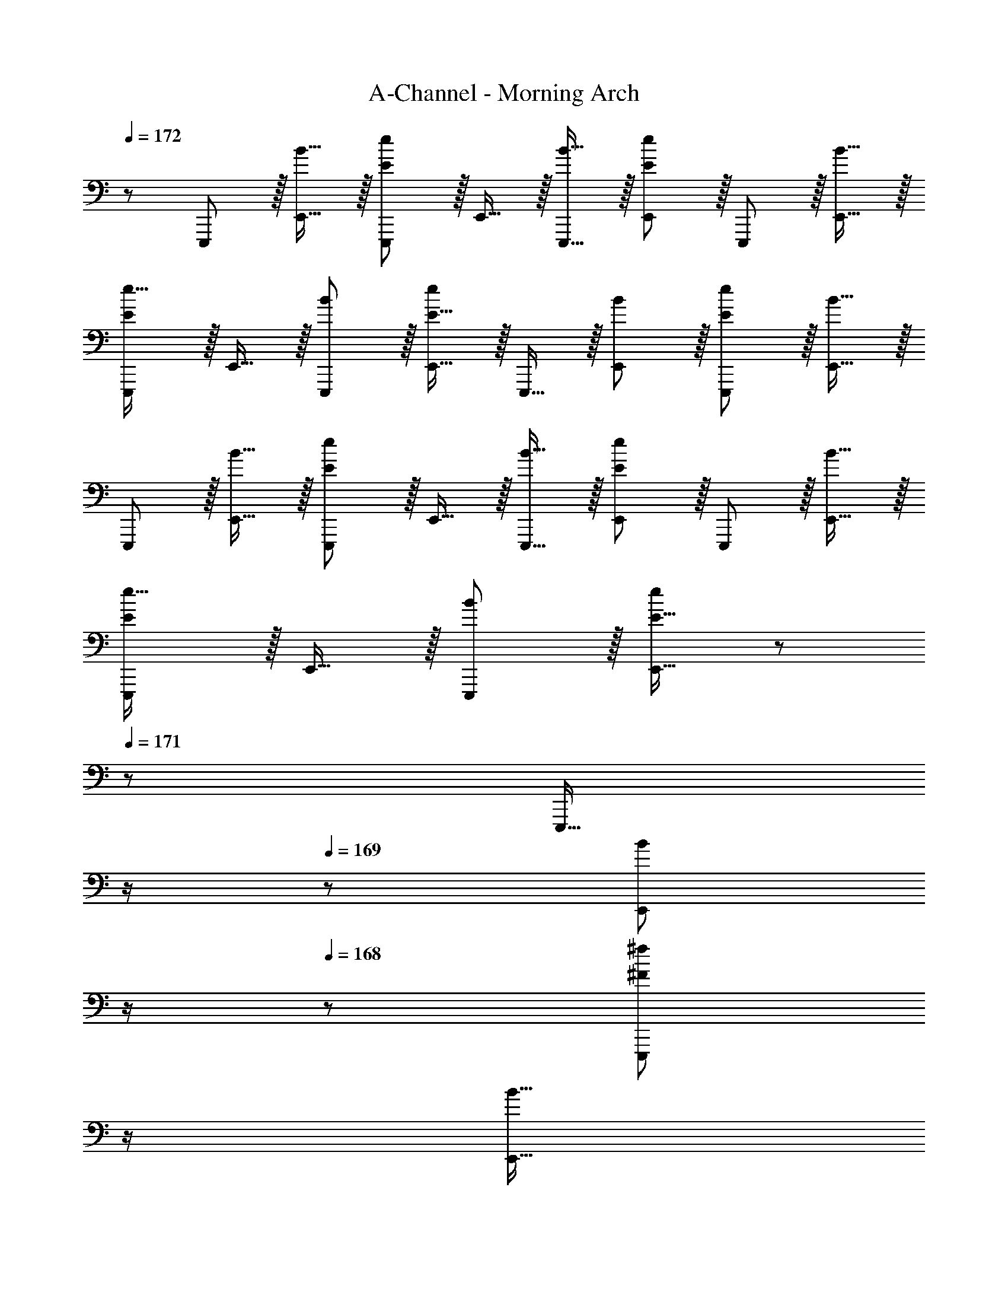 X: 1
T: A-Channel - Morning Arch
Z: ABC Generated by Starbound Composer
L: 1/8
Q: 1/4=171
Q: 1/4=172
K: C
z/48 E,,,47/48 z/16 [B15/16E,,15/16] z/16 [E11/12E,,,11/12e47/48] z/16 E,,15/16 z/16 [B15/16E,,,15/16] z/16 [E11/12E,,11/12e47/48] z/16 E,,,11/12 z/16 [B15/16E,,15/16] z/16 
[EE,,,e17/16] z/16 E,,15/16 z/16 [B11/12E,,,11/12] z/16 [E15/16E,,15/16e] z/16 E,,,15/16 z/16 [B11/12E,,11/12] z/16 [E11/12E,,,11/12e47/48] z/16 [B15/16E,,15/16] z/16 
E,,, z/16 [B15/16E,,15/16] z/16 [E11/12E,,,11/12e47/48] z/16 E,,15/16 z/16 [B15/16E,,,15/16] z/16 [E11/12E,,11/12e47/48] z/16 E,,,11/12 z/16 [B15/16E,,15/16] z/16 
[EE,,,e17/16] z/16 E,,15/16 z/16 [B11/12E,,,11/12] z/16 [E15/16E,,15/16e] z/48 
Q: 1/4=171
z/24 [E,,,15/16z11/24] 
Q: 1/4=170
z/2 
Q: 1/4=169
z/24 [B11/12E,,11/12z11/24] 
Q: 1/4=168
z/2 
Q: 1/4=168
z/48 [^F11/12E,,,11/12^f47/48z23/48] 
Q: 1/4=167
z/2 
Q: 1/4=166
[B15/16E,,15/16z/2] 
Q: 1/4=165
z/2 
[A,,,z/2] 
Q: 1/4=171
z9/16 [B15/16A,,15/16] z/16 [E11/12A,,,11/12e47/48] z/16 A,,15/16 z/16 [B15/16A,,,15/16] z/16 [E11/12A,,11/12e47/48] z/16 A,,,11/12 z/16 [B15/16A,,15/16] z/16 
[EA,,,e17/16] z/16 A,,15/16 z/16 [B11/12A,,,11/12] z/16 [E15/16A,,15/16e] z/16 A,,,15/16 z/16 [B11/12A,,11/12] z/16 [E11/12A,,,11/12e47/48] z/16 [B15/16A,,15/16] z/16 
A,,, z/16 [B15/16A,,15/16] z/16 [E11/12A,,,11/12e47/48] z/16 A,,15/16 z/16 [B15/16A,,,15/16] z/16 [E11/12A,,11/12e47/48] z/16 A,,,11/12 z/16 [B15/16A,,15/16] z/16 
[EA,,,e17/16] z/16 A,,15/16 z/16 [B11/12A,,,11/12] z/16 [E15/16A,,15/16e] z/16 A,,,15/16 z/16 [B11/12A,,11/12] z/16 [F11/12A,,,11/12f47/48] z/16 [^D15/16A,,15/16] z/16 
[B,EE,,,] z/16 E,,15/16 z/16 E,,,11/12 z/16 [E15/16E,,15/16] z/16 [B,15/16F15/16E,,,15/16] z/16 E,,11/12 z/16 E,,,11/12 z/16 [F15/16E,,15/16] z/16 
[B,AE,,,] z/16 E,,15/16 z/16 E,,,11/12 z/16 [A15/16E,,15/16] z/16 [B,15/16^G15/16E,,,15/16] z/16 E,,11/12 z/16 E,,,11/12 z/16 [F15/16E,,15/16] z/16 
[B,EE,,,] z/16 E,,15/16 z/16 E,,,11/12 z/16 [E15/16E,,15/16] z/16 [B,15/16F15/16E,,,15/16] z/16 E,,11/12 z/16 E,,,11/12 z/16 [F15/16E,,15/16] z/16 
[B,AE,,,] z/16 E,,15/16 z/16 E,,,11/12 z/16 [A15/16E,,15/16] z/16 [B,15/16E,,,15/16G] z/16 E,,11/12 z/16 [F11/12E,,,11/12] z/16 [E15/16E,,15/16] z/16 
[^G,,,B,673/48D673/48] z/16 ^G,,15/16 z/16 G,,,11/12 z/16 G,,15/16 z/16 G,,,15/16 z/16 G,,11/12 z/16 G,,,11/12 z/16 G,,15/16 z/16 
G,,, z/16 G,,15/16 z/16 G,,,11/12 z/16 G,,15/16 z/16 G,,,15/16 z/16 G,,11/12 z/16 [G,,,11/12B,95/48] z/16 G,,15/16 z/16 
[A,,,A,97/24^C97/24] z/16 A,,15/16 z/16 A,,,11/12 z/16 A,,15/16 z/16 [A,,,15/16C95/24E95/24] z/16 A,,11/12 z/16 A,,,11/12 z/16 A,,15/16 z/16 
[B,,,B,49/24E49/24] z/16 B,,15/16 z/16 [B,,,11/12F47/48] z/16 [B,,15/16B,95/24D95/24F95/24] z/48 
Q: 1/4=171
z/24 [B,,,15/16z11/24] 
Q: 1/4=170
z/2 
Q: 1/4=169
z/24 [B,,11/12z11/24] 
Q: 1/4=168
z/2 
Q: 1/4=168
z/48 [B,,,11/12z23/48] 
Q: 1/4=167
z/2 
Q: 1/4=166
[D15/16B,,15/16z/2] 
Q: 1/4=165
z/2 
[B,EE,,z/2] 
Q: 1/4=171
z25/16 [B,,11/12E,47/48] z/16 E15/16 z/16 [B,15/16F15/16E,,] z/16 E,,11/12 z25/24 [F15/16E,,15/16] z/16 
[B,A] z/16 [B,,15/16E,] z25/24 [A15/16E,,15/16] z/16 [B,15/16G15/16] z/16 E,,11/12 z/16 [B,,11/12E,47/48] z/16 F15/16 z/16 
[CE^C,,] z17/16 [G,,11/12^C,47/48] z/16 E15/16 z/16 [C15/16F15/16C,,] z/16 C,,11/12 z25/24 [F15/16C,,15/16] z/16 
[CA] z/16 [G,,15/16C,] z25/24 [A15/16C,,15/16] z/16 [C15/16G] z/16 C,,11/12 z/16 [F11/12G,,11/12C,47/48] z/16 E15/16 z/16 
[G,,B,673/48D673/48B673/48] z17/16 [^D,11/12^G,47/48] z17/16 G,, G,,11/12 z25/24 G,,15/16 z9/8 
[D,15/16G,] z25/24 G,,15/16 z17/16 G,,11/12 z/16 [D,11/12G,47/48B,95/48] z/16 G,,15/16 z/16 [A,,C97/24] z17/16 
[E,11/12A,47/48] z49/48 
Q: 1/4=171
z/24 [A,,C95/24E95/24z11/24] 
Q: 1/4=171
z/2 
Q: 1/4=170
z/24 [A,,11/12z11/24] 
Q: 1/4=170
z/2 
Q: 1/4=169
z/2 
Q: 1/4=169
z/2 
Q: 1/4=168
[A,,15/16z/2] 
Q: 1/4=168
z/2 
Q: 1/4=171
[B,,E49/24] z/16 [^F,15/16B,] z/16 
F47/48 [B,,15/16D119/24F119/24] z/48 
Q: 1/4=171
z/2 
Q: 1/4=170
z/2 
Q: 1/4=169
z/24 [B,,11/12z11/24] 
Q: 1/4=168
z/2 
Q: 1/4=168
z/48 [F,11/12B,47/48z23/48] 
Q: 1/4=167
z/2 
Q: 1/4=166
z/2 
Q: 1/4=165
z/2 [CA,,E17/16A,17/16z/2] 
Q: 1/4=171
z9/16 [D15/16E,15/16] z/16 
[C11/12A,,11/12A,47/48] z/16 [D15/16E,15/16] z/16 [C15/16A,,15/16EA,] z/16 E,11/12 z/16 [E11/12A,,11/12A,47/48] z/16 [D15/16E,15/16] z/16 [CA,,A,17/16] z/16 [D15/16E,15/16] z/16 
[C11/12A,,11/12E47/48A,47/48] z/16 E,15/16 z/16 [E15/16A,,15/16A,] z/16 [D11/12E,11/12] z/16 [E11/12A,,11/12A,47/48] z/16 [F15/16E,47/48] z/16 [E,,E,17/16B,73/24E73/24G73/24] z/16 B,,15/16 z/16 
[E,,11/12E,47/48] z/16 [B,,15/16G,311/24B,311/24E311/24] z/48 
Q: 1/4=171
z/24 [E,,15/16E,z11/24] 
Q: 1/4=171
z/2 
Q: 1/4=170
z/24 [B,,11/12z11/24] 
Q: 1/4=170
z/2 
Q: 1/4=169
z/48 [E,,11/12E,47/48z23/48] 
Q: 1/4=169
z/2 
Q: 1/4=168
[B,,15/16z/2] 
Q: 1/4=168
z/2 
Q: 1/4=171
[E,,E,17/16] z/16 B,,15/16 z/16 
[E,,11/12E,47/48] z/16 B,,15/16 z/48 
Q: 1/4=171
z/24 [E,,15/16E,z11/24] 
Q: 1/4=170
z/2 
Q: 1/4=169
z/24 [B,,11/12z11/24] 
Q: 1/4=168
z/2 
Q: 1/4=168
z/48 [E,,11/12E,47/48z23/48] 
Q: 1/4=167
z/2 
Q: 1/4=166
[B,,15/16z/2] 
Q: 1/4=165
z/2 [A,^F,,C17/16E17/16F,17/16z/2] 
Q: 1/4=171
z9/16 [D15/16C,15/16] z/16 
[C11/12F,,11/12F,47/48] z/16 [D15/16C,15/16] z/16 [A,15/16C15/16F,,15/16EF,] z/16 C,11/12 z/16 [E11/12F,,11/12F,47/48] z/16 [D15/16C,15/16] z/16 [CB,,,B,,17/16] z/16 [D15/16F,,15/16] z/16 
[A,11/12C11/12B,,,11/12E47/48B,,47/48] z/16 F,,15/16 z/16 [E15/16B,,,15/16B,,] z/16 [D11/12F,,11/12] z/16 [E11/12B,,,11/12B,,47/48] z/16 [F,,15/16F47/48] z/16 [E,,E,17/16B,73/24F73/24] z/16 B,,15/16 z/16 
[E,,11/12E,47/48] z/16 [B,,15/16G] z/48 
Q: 1/4=171
z/24 [E,,15/16E,B,71/24E71/24G71/24z11/24] 
Q: 1/4=171
z/2 
Q: 1/4=170
z/24 [B,,11/12z11/24] 
Q: 1/4=170
z/2 
Q: 1/4=169
z/48 [E,,11/12E,47/48z23/48] 
Q: 1/4=169
z/2 
Q: 1/4=168
[B,,15/16A2a33/16z/2] 
Q: 1/4=168
z/2 
Q: 1/4=171
[E,,E,17/16] z/16 [B,,15/16G23/12^g95/48] z/16 
[E,,11/12E,47/48] z/16 [B,,15/16E31/16e2] z/48 
Q: 1/4=171
z/24 [E,,15/16E,z11/24] 
Q: 1/4=170
z/2 
Q: 1/4=169
z/24 [B,,11/12B,71/24B71/24z11/24] 
Q: 1/4=168
z/2 
Q: 1/4=168
z/48 [E,,11/12E,47/48z23/48] 
Q: 1/4=167
z/2 
Q: 1/4=166
[B,,15/16z/2] 
Q: 1/4=165
z/2 [CA,,E17/16A,17/16z/2] 
Q: 1/4=171
z9/16 [D15/16E,15/16] z/16 
[C11/12A,,11/12A,47/48] z/16 [D15/16E,15/16] z/16 [C15/16A,,15/16EA,] z/16 E,11/12 z/16 [E11/12A,,11/12A,47/48] z/16 [D15/16E,15/16] z/16 [CA,,A,17/16] z/16 [D15/16E,15/16] z/16 
[C11/12A,,11/12E47/48A,47/48] z/16 E,15/16 z/16 [E15/16A,,15/16A,] z/16 [D11/12E,11/12] z/16 [E11/12A,,11/12A,47/48] z/16 [F15/16E,15/16] z/16 [C,,C,17/16G,73/24C73/24G73/24] z/16 G,,15/16 z/16 
[C,,11/12C,47/48] z/16 [G,,15/16G,143/48C143/48E143/48] z/48 
Q: 1/4=171
z/24 [C,,15/16C,z11/24] 
Q: 1/4=170
z/2 
Q: 1/4=169
z/24 [G,,11/12z11/24] 
Q: 1/4=168
z/2 
Q: 1/4=168
z/48 [D,,11/12=D,47/48A,97/24=D97/24A97/24z23/48] 
Q: 1/4=167
z/2 
Q: 1/4=166
[A,,15/16z/2] 
Q: 1/4=165
z/2 [D,,D,17/16z/2] 
Q: 1/4=171
z9/16 A,,15/16 z/16 
[D,,11/12D,47/48G95/48] z/16 A,,15/16 z/16 [D,,15/16D,A,95/48D95/48F95/48] z/16 A,,11/12 z/16 [D,,11/12D,47/48G95/48] z/16 A,,47/48 z/48 [A,,,A,,17/16A,239/48C239/48E241/48] z/16 E,,15/16 z/16 
[A,,,11/12A,,47/48] z/16 E,,15/16 z/16 [A,,,15/16A,,] z/16 [E,,11/12E47/48] z/16 [A,,,11/12E47/48A,,47/48] z/16 [E,,15/16E47/48] z/16 [F,,F,17/16^A,49/24E49/24] z/16 C,15/16 z/16 
[F,,11/12F,47/48C95/48] z/16 C,15/16 z/16 [F,,15/16F,A,95/48E95/48] z/16 C,11/12 z/16 [F,,11/12F,47/48C95/48E95/48^c95/48] z/16 C,15/16 z/16 [B,,,B,,17/16B,8^D8F8B8] z/16 F,,15/16 z/16 
[B,,,11/12B,,47/48] z/16 F,,15/16 z/16 [B,,,15/16B,,] z/16 F,,11/12 z/16 [B,,,11/12B,,47/48] z/16 F,,15/16 z/16 [=C17/16D17/16G17/16G,,,17/16G,,17/16] [CDGG,,,G,,] 
[G,,,11/12G,,11/12G47/48C25/24D25/24] z/16 G G G47/48 G47/48 G47/48 z/48 [A,,,9/8=A,289/48^C289/48G289/48z17/16] [A,,25/24z] 
[A,,,25/24z47/48] [A,,17/16z] [A,,,17/16z] [A,,25/24z47/48] [F11/12A,,,25/24] z/16 [A,,25/24B,97/24D97/24A97/24z] [B,,,9/8z17/16] [B,,25/24z] 
[B,,,25/24z47/48] [FB,,17/16] [FB,,,17/16] [F47/48B,,25/24] [F47/48B,,,25/24] [F47/48B,,25/24] z/48 [G,,,9/8B,97/24D97/24F97/24z17/16] [G,,25/24z] 
[G,,,25/24z47/48] [G,,17/16z23/24] 
Q: 1/4=171
z/24 [G,,,17/16B,71/24D71/24B71/24z11/24] 
Q: 1/4=170
z/2 
Q: 1/4=169
z/24 [G,,25/24z11/24] 
Q: 1/4=168
z/2 
Q: 1/4=168
z/48 [G,,,25/24z23/48] 
Q: 1/4=167
z/2 
Q: 1/4=166
[G,,25/24G,97/24C97/24E97/24z/2] 
Q: 1/4=165
z/2 [C,,9/8z/2] 
Q: 1/4=171
z9/16 [C,25/24z] 
[C,,25/24z47/48] [EC,17/16] [E15/16C,,17/16] z/16 [D11/12C,25/24] z/16 [C11/12C,,25/24] z/16 [D15/16C,25/24] z/16 [A,,,9/8A,289/48C289/48E289/48z17/16] [A,,25/24z] 
[A,,,25/24z47/48] [A,,17/16z] [A,,,17/16z] [A,,25/24z47/48] [A,,,25/24A95/48z47/48] [A,,25/24z] [G,,,9/8=C49/24D49/24G49/24z17/16] [G,,25/24z] 
[G,,,25/24F95/48z47/48] [G,,17/16z23/24] 
Q: 1/4=171
z/24 [G,,,17/16E95/48z11/24] 
Q: 1/4=170
z/2 
Q: 1/4=169
z/24 [G,,25/24z11/24] 
Q: 1/4=168
z/2 
Q: 1/4=168
z/48 [G,,,25/24F95/48z23/48] 
Q: 1/4=167
z/2 
Q: 1/4=166
[G,,25/24z/2] 
Q: 1/4=165
z/2 [C,,9/8^C97/24E97/24G97/24z/2] 
Q: 1/4=171
z9/16 [C,25/24z] 
[C,,25/24z47/48] [C,17/16z] [=C,,17/16=C71/24E71/24A71/24z] [=C,25/24z47/48] [C,,25/24z47/48] [B,,25/24B,97/24E97/24B97/24z] [B,,,9/8z17/16] [B,,25/24z] 
[B,,,25/24z47/48] [GB,,17/16] [GB,,,17/16] [G47/48B,,25/24] [G47/48B,,,25/24] [G47/48B,,25/24] z/48 [A,,,9/8A,289/48^C289/48G289/48z17/16] [A,,25/24z] 
[A,,,25/24z47/48] [A,,17/16z] [A,,,17/16z] [A,,25/24z47/48] [F11/12A,,,25/24] z/16 [A,,25/24B,97/24D97/24A97/24z] [B,,,9/8z17/16] [B,,25/24z] 
[B,,,25/24z47/48] [FB,,17/16] [FB,,,17/16] [F47/48B,,25/24] [F47/48B,,,25/24] [F47/48B,,25/24] z/48 [C,,9/8=C97/24D97/24F97/24z17/16] [C,25/24z] 
[C,,25/24z47/48] [C,17/16z] [C,,17/16D71/24F71/24B71/24z] [C,25/24z47/48] [C,,25/24z47/48] [C,25/24^C2E2c33/16z] [^C,,9/8z17/16] [^C,25/24G23/12z] 
[C,,25/24z47/48] [C,17/16C31/16E2z] [C,,17/16z] [E11/12C,25/24] z/16 [C11/12F47/48C,,25/24] z/16 [C,25/24E143/24z] [A,,,9/8z17/16] [A,,25/24z] 
[A,,,25/24z47/48] [A,,17/16z] [A,,,17/16z] [C47/48A,,25/24] [C47/48A,,,25/24] [C15/16A,,25/24] z/16 [B,,,17/16B,,17/16B,49/24A49/24] [B,,,B,,] 
[G11/12B,,,25/24B,,25/24] z/16 [E2z23/24] 
Q: 1/4=171
z/2 
Q: 1/4=170
z/2 
Q: 1/4=169
z/24 [E47/48z11/24] 
Q: 1/4=168
z/2 
Q: 1/4=168
z/48 [E47/48z23/48] 
Q: 1/4=167
z/2 
Q: 1/4=166
[E15/16z/2] 
Q: 1/4=165
z/2 [E,,,9/8z/2] 
Q: 1/4=171
z9/16 [B15/16E,,25/24] z/16 
[E11/12e47/48E,,,25/24] z/16 [E,,17/16z] [B15/16E,,,17/16] z/16 [E11/12e47/48E,,25/24] z/16 [E,,,25/24z47/48] [B15/16E,,25/24] z/16 [Ee17/16E,,,9/8] z/16 [E,,25/24z] 
[B11/12E,,,25/24] z/16 [E15/16eE,,17/16] z/16 [E,,,17/16z] [B11/12E,,25/24] z/16 [E11/12e47/48E,,,25/24] z/16 [B15/16E,,25/24] z/16 [E,,,9/8z17/16] [B15/16E,,25/24] z/16 
[E11/12e47/48E,,,25/24] z/16 [E,,17/16z] [B15/16E,,,17/16] z/16 [E11/12e47/48E,,25/24] z/16 [E,,,25/24z47/48] [B15/16E,,25/24] z/16 [Ee17/16E,,,9/8] z/16 [E,,25/24z] 
[B11/12E,,,25/24] z/16 [E15/16eE,,17/16] z/48 
Q: 1/4=171
z/24 [E,,,17/16z11/24] 
Q: 1/4=170
z/2 
Q: 1/4=169
z/24 [B11/12E,,25/24z11/24] 
Q: 1/4=168
z/2 
Q: 1/4=168
z/48 [F11/12f47/48E,,,25/24z23/48] 
Q: 1/4=167
z/2 
Q: 1/4=166
[B15/16E,,25/24z/2] 
Q: 1/4=165
z/2 [A,,,9/8z/2] 
Q: 1/4=171
z9/16 [B15/16A,,25/24] z/16 
[E11/12e47/48A,,,25/24] z/16 [A,,17/16z] [B15/16A,,,17/16] z/16 [E11/12e47/48A,,25/24] z/16 [A,,,25/24z47/48] [B15/16A,,25/24] z/16 [Ee17/16A,,,9/8] z/16 [A,,25/24z] 
[B11/12A,,,25/24] z/16 [E15/16eA,,17/16] z/16 [A,,,17/16z] [B11/12A,,25/24] z/16 [E11/12e47/48A,,,25/24] z/16 [B15/16A,,25/24] z/16 [A,,,9/8z17/16] [B15/16A,,25/24] z/16 
[E11/12e47/48A,,,25/24] z/16 [A,,17/16z] [B15/16A,,,17/16] z/16 [E11/12e47/48A,,25/24] z/16 [A,,,25/24z47/48] [B15/16A,,25/24] z/16 [Ee17/16A,,,9/8] z/16 [A,,25/24z] 
[B11/12A,,,25/24] z/16 [E15/16eA,,17/16] z/16 [A,,,17/16z] [B11/12A,,25/24] z/16 [F11/12f47/48A,,,25/24] z/16 [D15/16A,,25/24] z/16 [B,EE,,,16B,,,16E,,16] z49/24 
E15/16 z/16 [B,15/16F15/16] z97/48 F15/16 z/16 [B,A] z49/24 
A15/16 z/16 [B,15/16G15/16] z97/48 F15/16 z/16 [EE,,,] z/16 [B15/16E,,15/16] z/16 [e11/12E,,,11/12] z/16 
[E15/16E,,15/16] z/16 [B15/16F15/16E,,,15/16] z/16 [e11/12E,,11/12] z/16 E,,,11/12 z/16 [B15/16F15/16E,,15/16] z/16 [eAE,,,] z/16 E,,15/16 z/16 [B11/12E,,,11/12] z/16 
[e15/16A15/16E,,15/16] z/16 [G15/16E,,,15/16] z/16 [B11/12E,,11/12] z/16 [e11/12F11/12E,,,11/12] z/16 [B15/16E15/16E,,15/16] z/16 [G,,,B,673/48D673/48] z/16 [B15/16G,,15/16] z/16 [^d11/12G,,,11/12] z/16 
G,,15/16 z/16 [B15/16G,,,15/16] z/16 [d11/12G,,11/12] z/16 G,,,11/12 z/16 [B15/16G,,15/16] z/16 [dG,,,] z/16 G,,15/16 z/16 [B11/12G,,,11/12] z/16 
[d15/16G,,15/16] z/16 G,,,15/16 z/16 [B11/12G,,11/12] z/16 [G,,,11/12B,95/48] z/16 [B15/16G,,15/16] z/16 [A,,,C97/24] z/16 [B15/16A,,15/16] z/16 [e11/12A,,,11/12] z/16 
A,,15/16 z/16 [B15/16A,,,15/16E95/24] z/16 [e11/12A,,11/12] z/16 A,,,11/12 z/16 [B15/16A,,15/16] z/16 [eB,,,E49/24] z/16 B,,15/16 z/16 [B11/12B,,,11/12F47/48] z/16 
[f15/16B,,15/16F119/24] z/48 
Q: 1/4=171
z/24 [B,,,15/16z11/24] 
Q: 1/4=170
z/2 
Q: 1/4=169
z/24 [B11/12B,,11/12z11/24] 
Q: 1/4=168
z/2 
Q: 1/4=168
z/48 [f11/12B,,,11/12z23/48] 
Q: 1/4=167
z/2 
Q: 1/4=166
[B15/16B,,15/16z/2] 
Q: 1/4=165
z/2 [B,EE,,z/2] 
Q: 1/4=171
z25/16 [B,,11/12E,47/48] z/16 
E15/16 z/16 [B,15/16F15/16E,,] z/16 E,,11/12 z25/24 [F15/16E,,15/16] z/16 [B,A] z/16 [B,,15/16E,] z25/24 
[A15/16E,,15/16] z/16 [B,15/16G15/16] z/16 E,,11/12 z/16 [B,,11/12E,47/48] z/16 F15/16 z/16 [CEC,,] z17/16 [G,,11/12C,47/48] z/16 
E15/16 z/16 [C15/16F15/16C,,] z/16 C,,11/12 z25/24 [F15/16C,,15/16] z/16 [CA] z/16 [G,,15/16C,] z25/24 
[A15/16C,,15/16] z/16 [C15/16G] z/16 C,,11/12 z/16 [F11/12G,,11/12C,47/48] z/16 E15/16 z/16 [G,,B,673/48D673/48B673/48] z17/16 [^D,11/12G,47/48] z17/16 
G,, G,,11/12 z25/24 G,,15/16 z9/8 [D,15/16G,] z25/24 G,,15/16 z17/16 
G,,11/12 z/16 [D,11/12G,47/48B,95/48] z/16 G,,15/16 z/16 [A,,C97/24] z17/16 [E,11/12A,47/48] z49/48 
Q: 1/4=171
z/24 [A,,C95/24E95/24z11/24] 
Q: 1/4=171
z/2 
Q: 1/4=170
z/24 
[A,,11/12z11/24] 
Q: 1/4=170
z/2 
Q: 1/4=169
z/2 
Q: 1/4=169
z/2 
Q: 1/4=168
[A,,15/16z/2] 
Q: 1/4=168
z/2 
Q: 1/4=171
[B,,E49/24] z/16 [F,15/16B,] z/16 F47/48 [B,,15/16D119/24F119/24] z/48 
Q: 1/4=171
z/2 
Q: 1/4=170
z/2 
Q: 1/4=169
z/24 
[B,,11/12z11/24] 
Q: 1/4=168
z/2 
Q: 1/4=168
z/48 [F,11/12B,47/48z23/48] 
Q: 1/4=167
z/2 
Q: 1/4=166
z/2 
Q: 1/4=165
z/2 [CA,,E17/16A,17/16z/2] 
Q: 1/4=171
z9/16 [D15/16E,15/16] z/16 [C11/12A,,11/12A,47/48] z/16 [D15/16E,15/16] z/16 [C15/16A,,15/16EA,] z/16 
E,11/12 z/16 [E11/12A,,11/12A,47/48] z/16 [D15/16E,15/16] z/16 [CA,,A,17/16] z/16 [D15/16E,15/16] z/16 [C11/12A,,11/12E47/48A,47/48] z/16 E,15/16 z/16 [E15/16A,,15/16A,] z/16 
[D11/12E,11/12] z/16 [E11/12A,,11/12A,47/48] z/16 [F15/16E,47/48] z/16 [E,,E,17/16B,73/24E73/24G73/24] z/16 B,,15/16 z/16 [E,,11/12E,47/48] z/16 [B,,15/16G,311/24B,311/24E311/24] z/48 
Q: 1/4=171
z/24 [E,,15/16E,z11/24] 
Q: 1/4=171
z/2 
Q: 1/4=170
z/24 
[B,,11/12z11/24] 
Q: 1/4=170
z/2 
Q: 1/4=169
z/48 [E,,11/12E,47/48z23/48] 
Q: 1/4=169
z/2 
Q: 1/4=168
[B,,15/16z/2] 
Q: 1/4=168
z/2 
Q: 1/4=171
[E,,E,17/16] z/16 B,,15/16 z/16 [E,,11/12E,47/48] z/16 B,,15/16 z/48 
Q: 1/4=171
z/24 [E,,15/16E,z11/24] 
Q: 1/4=170
z/2 
Q: 1/4=169
z/24 
[B,,11/12z11/24] 
Q: 1/4=168
z/2 
Q: 1/4=168
z/48 [E,,11/12E,47/48z23/48] 
Q: 1/4=167
z/2 
Q: 1/4=166
[B,,15/16z/2] 
Q: 1/4=165
z/2 [A,F,,C17/16E17/16F,17/16z/2] 
Q: 1/4=171
z9/16 [D15/16C,15/16] z/16 [C11/12F,,11/12F,47/48] z/16 [D15/16C,15/16] z/16 [A,15/16C15/16F,,15/16EF,] z/16 
C,11/12 z/16 [E11/12F,,11/12F,47/48] z/16 [D15/16C,15/16] z/16 [CB,,,B,,17/16] z/16 [D15/16F,,15/16] z/16 [A,11/12C11/12B,,,11/12E47/48B,,47/48] z/16 F,,15/16 z/16 [E15/16B,,,15/16B,,] z/16 
[D11/12F,,11/12] z/16 [E11/12B,,,11/12B,,47/48] z/16 [F,,15/16F47/48] z/16 [E,,E,17/16B,73/24F73/24] z/16 B,,15/16 z/16 [E,,11/12E,47/48] z/16 [B,,15/16G] z/48 
Q: 1/4=171
z/24 [E,,15/16E,B,71/24E71/24G71/24z11/24] 
Q: 1/4=171
z/2 
Q: 1/4=170
z/24 
[B,,11/12z11/24] 
Q: 1/4=170
z/2 
Q: 1/4=169
z/48 [E,,11/12E,47/48z23/48] 
Q: 1/4=169
z/2 
Q: 1/4=168
[B,,15/16A2a33/16z/2] 
Q: 1/4=168
z/2 
Q: 1/4=171
[E,,E,17/16] z/16 [B,,15/16G23/12g95/48] z/16 [E,,11/12E,47/48] z/16 [B,,15/16E31/16e2] z/48 
Q: 1/4=171
z/24 [E,,15/16E,z11/24] 
Q: 1/4=170
z/2 
Q: 1/4=169
z/24 
[B,,11/12B,71/24B71/24z11/24] 
Q: 1/4=168
z/2 
Q: 1/4=168
z/48 [E,,11/12E,47/48z23/48] 
Q: 1/4=167
z/2 
Q: 1/4=166
[B,,15/16z/2] 
Q: 1/4=165
z/2 [CA,,E17/16A,17/16z/2] 
Q: 1/4=171
z9/16 [D15/16E,15/16] z/16 [C11/12A,,11/12A,47/48] z/16 [D15/16E,15/16] z/16 [C15/16A,,15/16EA,] z/16 
E,11/12 z/16 [E11/12A,,11/12A,47/48] z/16 [D15/16E,15/16] z/16 [CA,,A,17/16] z/16 [D15/16E,15/16] z/16 [C11/12A,,11/12E47/48A,47/48] z/16 E,15/16 z/16 [E15/16A,,15/16A,] z/16 
[D11/12E,11/12] z/16 [E11/12A,,11/12A,47/48] z/16 [F15/16E,15/16] z/16 [C,,C,17/16G,73/24C73/24G73/24] z/16 G,,15/16 z/16 [C,,11/12C,47/48] z/16 [G,,15/16G,143/48C143/48E143/48] z/48 
Q: 1/4=171
z/24 [C,,15/16C,z11/24] 
Q: 1/4=170
z/2 
Q: 1/4=169
z/24 
[G,,11/12z11/24] 
Q: 1/4=168
z/2 
Q: 1/4=168
z/48 [D,,11/12=D,47/48A,97/24=D97/24A97/24z23/48] 
Q: 1/4=167
z/2 
Q: 1/4=166
[A,,15/16z/2] 
Q: 1/4=165
z/2 [D,,D,17/16z/2] 
Q: 1/4=171
z9/16 A,,15/16 z/16 [D,,11/12D,47/48G95/48] z/16 A,,15/16 z/16 [D,,15/16D,A,95/48D95/48F95/48] z/16 
A,,11/12 z/16 [D,,11/12D,47/48G95/48] z/16 A,,47/48 z/48 [A,,,A,,17/16A,239/48C239/48E241/48] z/16 E,,15/16 z/16 [A,,,11/12A,,47/48] z/16 E,,15/16 z/16 [A,,,15/16A,,] z/16 
[E,,11/12E47/48] z/16 [A,,,11/12E47/48A,,47/48] z/16 [E,,15/16E47/48] z/16 [F,,F,17/16^A,49/24E49/24] z/16 C,15/16 z/16 [F,,11/12F,47/48C95/48] z/16 C,15/16 z/16 [F,,15/16F,A,95/48E95/48] z/16 
C,11/12 z/16 [F,,11/12F,47/48C95/48E95/48c95/48] z/16 C,15/16 z/16 [B,,,B,,17/16B,8^D8F8B8] z/16 F,,15/16 z/16 [B,,,11/12B,,47/48] z/16 F,,15/16 z/16 [B,,,15/16B,,] z/16 
F,,11/12 z/16 [B,,,11/12B,,47/48] z/16 F,,15/16 z/16 [=C17/16D17/16G17/16G,,,17/16G,,17/16] [CDGG,,,G,,] [G,,,11/12G,,11/12G47/48C25/24D25/24] z/16 G G 
G47/48 G47/48 G47/48 z/48 [A,,,9/8=A,289/48^C289/48G289/48z17/16] [A,,25/24z] [A,,,25/24z47/48] [A,,17/16z] [A,,,17/16z] 
[A,,25/24z47/48] [F11/12A,,,25/24] z/16 [A,,25/24B,97/24D97/24A97/24z] [B,,,9/8z17/16] [B,,25/24z] [B,,,25/24z47/48] [FB,,17/16] [FB,,,17/16] 
[F47/48B,,25/24] [F47/48B,,,25/24] [F47/48B,,25/24] z/48 [G,,,9/8B,97/24D97/24F97/24z17/16] [G,,25/24z] [G,,,25/24z47/48] [G,,17/16z23/24] 
Q: 1/4=171
z/24 [G,,,17/16B,71/24D71/24B71/24z11/24] 
Q: 1/4=170
z/2 
Q: 1/4=169
z/24 
[G,,25/24z11/24] 
Q: 1/4=168
z/2 
Q: 1/4=168
z/48 [G,,,25/24z23/48] 
Q: 1/4=167
z/2 
Q: 1/4=166
[G,,25/24G,97/24C97/24E97/24z/2] 
Q: 1/4=165
z/2 [C,,9/8z/2] 
Q: 1/4=171
z9/16 [C,25/24z] [C,,25/24z47/48] [EC,17/16] [E15/16C,,17/16] z/16 
[D11/12C,25/24] z/16 [C11/12C,,25/24] z/16 [D15/16C,25/24] z/16 [A,,,9/8A,289/48C289/48E289/48z17/16] [A,,25/24z] [A,,,25/24z47/48] [A,,17/16z] [A,,,17/16z] 
[A,,25/24z47/48] [A,,,25/24A95/48z47/48] [A,,25/24z] [G,,,9/8=C49/24D49/24G49/24z17/16] [G,,25/24z] [G,,,25/24F95/48z47/48] [G,,17/16z23/24] 
Q: 1/4=171
z/24 [G,,,17/16E95/48z11/24] 
Q: 1/4=170
z/2 
Q: 1/4=169
z/24 
[G,,25/24z11/24] 
Q: 1/4=168
z/2 
Q: 1/4=168
z/48 [G,,,25/24F95/48z23/48] 
Q: 1/4=167
z/2 
Q: 1/4=166
[G,,25/24z/2] 
Q: 1/4=165
z/2 [C,,9/8^C97/24E97/24G97/24z/2] 
Q: 1/4=171
z9/16 [C,25/24z] [C,,25/24z47/48] [C,17/16z] [=C,,17/16=C71/24E71/24A71/24z] 
[=C,25/24z47/48] [C,,25/24z47/48] [B,,25/24B,97/24E97/24B97/24z] [B,,,9/8z17/16] [B,,25/24z] [B,,,25/24z47/48] [GB,,17/16] [GB,,,17/16] 
[G47/48B,,25/24] [G47/48B,,,25/24] [G47/48B,,25/24] z/48 [A,,,9/8A,289/48^C289/48G289/48z17/16] [A,,25/24z] [A,,,25/24z47/48] [A,,17/16z] [A,,,17/16z] 
[A,,25/24z47/48] [F11/12A,,,25/24] z/16 [A,,25/24B,97/24D97/24A97/24z] [B,,,9/8z17/16] [B,,25/24z] [B,,,25/24z47/48] [FB,,17/16] [FB,,,17/16] 
[F47/48B,,25/24] [F47/48B,,,25/24] [F47/48B,,25/24] z/48 [C,,9/8=C97/24D97/24F97/24z17/16] [C,25/24z] [C,,25/24z47/48] [C,17/16z] [C,,17/16D71/24F71/24B71/24z] 
[C,25/24z47/48] [C,,25/24z47/48] [C,25/24^C2E2c33/16z] [^C,,9/8z17/16] [^C,25/24G23/12z] [C,,25/24z47/48] [C,17/16C31/16E2z] [C,,17/16z] 
[E11/12C,25/24] z/16 [C11/12F47/48C,,25/24] z/16 [C,25/24E143/24z] [A,,,9/8z17/16] [A,,25/24z] [A,,,25/24z47/48] [A,,17/16z] [A,,,17/16z] 
[C47/48A,,25/24] [C47/48A,,,25/24] [C15/16A,,25/24] z/16 [B,,,17/16B,,17/16B,49/24A49/24] [B,,,B,,] [G11/12B,,,25/24B,,25/24] z/16 [E2z23/24] 
Q: 1/4=171
z/2 
Q: 1/4=170
z/2 
Q: 1/4=169
z/24 
[E47/48z11/24] 
Q: 1/4=168
z/2 
Q: 1/4=168
z/48 [E47/48z23/48] 
Q: 1/4=167
z/2 
Q: 1/4=166
[E15/16z/2] 
Q: 1/4=165
z/2 [G,,E,G,17/16z/2] 
Q: 1/4=171
z9/16 B15/16 z/16 [E11/12G,,11/12E,11/12e47/48G,47/48] z17/16 [B15/16G,,15/16E,15/16G,] z/16 
[E11/12e47/48] z/16 [G,,11/12E,11/12G,47/48] z/16 B15/16 z/16 [EA,,E,e17/16A,17/16] z17/16 [B11/12A,,11/12E,11/12A,47/48] z/16 [E15/16e] z/16 [A,,15/16E,15/16A,] z/16 
B11/12 z/16 [E11/12A,,11/12E,11/12e47/48A,47/48] z/16 B15/16 z/16 [B,,F,B,17/16] z/16 B15/16 z/16 [E11/12B,,11/12F,11/12e47/48B,47/48] z49/48 
Q: 1/4=171
z/24 [B15/16B,,15/16F,15/16B,z11/24] 
Q: 1/4=170
z/2 
Q: 1/4=169
z/24 
[E11/12e47/48z11/24] 
Q: 1/4=168
z/2 
Q: 1/4=168
z/48 [B,,11/12F,11/12B,47/48z23/48] 
Q: 1/4=167
z/2 
Q: 1/4=166
[B15/16z/2] 
Q: 1/4=165
z/2 [EC,G,e17/16C17/16z/2] 
Q: 1/4=171
z25/16 [B11/12C,11/12G,11/12C47/48] z/16 [E15/16e] z/16 [C,15/16G,15/16C] z/16 
B11/12 z/16 [E11/12C,11/12G,11/12e47/48C47/48] z/16 B15/16 z/16 [G,,E,G,17/16] z/16 B15/16 z/16 [E11/12G,,11/12E,11/12e47/48G,47/48] z17/16 [B15/16G,,15/16E,15/16G,] z/16 
[E11/12e47/48] z/16 [G,,11/12E,11/12G,47/48] z/16 B15/16 z/16 [EA,,E,e17/16A,17/16] z17/16 [B11/12A,,11/12E,11/12A,47/48] z/16 [E15/16e] z/16 [A,,15/16E,15/16A,] z/16 
B11/12 z/16 [E11/12A,,11/12E,11/12e47/48A,47/48] z/16 B15/16 z/16 [B,,F,B,17/16] z/16 B15/16 z/16 [E11/12B,,11/12F,11/12e47/48B,47/48] z49/48 
Q: 1/4=171
z/24 [B15/16B,,15/16F,15/16B,z11/24] 
Q: 1/4=170
z/2 
Q: 1/4=169
z/24 
[E11/12e47/48z11/24] 
Q: 1/4=168
z/2 
Q: 1/4=168
z/48 [B,,11/12F,11/12B,47/48z23/48] 
Q: 1/4=167
z/2 
Q: 1/4=166
[B15/16z/2] 
Q: 1/4=165
z/2 [EC,G,e17/16C17/16z/2] 
Q: 1/4=171
z25/16 [B11/12C,11/12G,11/12C47/48] z/16 [E15/16e] z/16 [C,15/16G,15/16C] z/16 
E47/48 [C,11/12G,11/12E47/48C47/48] z/16 E47/48 z/48 [G,,G,17/16B,49/24E49/24B49/24] z/16 E,15/16 z/16 [G,,11/12G,47/48] z/16 [E,15/16B,B] z/16 [G,,15/16G,B,95/48E95/48B95/48] z/16 
E,11/12 z/16 [G,,11/12G,47/48] z/16 [E,15/16C33/16E33/16B33/16] z/16 [A,,A,17/16] z/16 [E,15/16C95/48E95/48] z/16 [A,,11/12A,47/48] z/16 [E,15/16E2C49/24] z/16 [A,,15/16A,] z/16 
[E,11/12B,47/48] z/16 [A,,11/12B,47/48A,47/48] z/16 [E,15/16B,47/48] z/16 [B,,,B,,17/16F,49/24B,49/24] z/16 F,,15/16 z/16 [B,,,11/12B,47/48B,,47/48] z/16 [F,,15/16F,2B,2E2] z/48 
Q: 1/4=171
z/24 [B,,,15/16B,,z11/24] 
Q: 1/4=171
z/2 
Q: 1/4=170
z/24 
[F,,11/12F,23/12B,23/12F95/48z11/24] 
Q: 1/4=170
z/2 
Q: 1/4=169
z/48 [B,,,11/12B,,47/48z23/48] 
Q: 1/4=169
z/2 
Q: 1/4=168
[F,,15/16G,33/16C33/16F33/16z/2] 
Q: 1/4=168
z/2 
Q: 1/4=171
[C,,C,17/16] z/16 [G,,15/16G,95/48C95/48G95/48] z/16 [C,,11/12C,47/48] z/16 [G,,15/16G,31/16C31/16G2] z/16 [C,,15/16C,] z/16 
[G,,11/12E47/48] z/16 [C,,11/12E47/48C,47/48] z/16 [E47/48G,,47/48] z/48 [G,,G,17/16B,49/24E49/24B49/24] z/16 E,15/16 z/16 [G,,11/12G,47/48] z/16 [E,15/16B,B] z/16 [G,,15/16G,B,95/48E95/48B95/48] z/16 
E,11/12 z/16 [G,,11/12B,47/48B47/48G,47/48] z/16 [B,15/16E,15/16B47/48] z/16 [CA,,E17/16B17/16A,17/16] z/16 [E,15/16E95/48] z/16 [A,,11/12A,47/48] z/16 [E,15/16C31/16E2] z/16 [A,,15/16A,] z/16 
[E,11/12B,47/48] z/16 [A,,11/12B,47/48A,47/48] z/16 [E,15/16B,47/48] z/16 [B,,,B,,17/16B,49/24] z/16 F,,15/16 z/16 [B,,,11/12B,47/48B,,47/48] z/16 [F,,15/16F,2B,2E2] z/48 
Q: 1/4=171
z/24 [B,,,15/16B,,z11/24] 
Q: 1/4=171
z/2 
Q: 1/4=170
z/24 
[F,,11/12F,23/12B,23/12F95/48z11/24] 
Q: 1/4=170
z/2 
Q: 1/4=169
z/48 [B,,,11/12B,,47/48z23/48] 
Q: 1/4=169
z/2 
Q: 1/4=168
[F,,15/16G,33/16C33/16F33/16z/2] 
Q: 1/4=168
z/2 
Q: 1/4=171
[C,,C,17/16] z/16 [G,,15/16G,95/48C95/48G95/48] z/16 [C,,11/12C,47/48] z/16 [G,,15/16G,31/16C31/16E2] z/16 [C,,15/16C,] z/16 
[G,,11/12E47/48] z/16 [C,,11/12E47/48C,47/48] z/16 [E15/16G,,47/48] z/16 [B,G,,D17/16G,17/16] z/16 [E,15/16E95/48] z/16 [G,,11/12G,47/48] z/16 [E,15/16B,143/48E143/48] z/16 [G,,15/16G,] z/16 
E,11/12 z/16 [D11/12G,,11/12G,47/48] z/16 [E,15/16B,2E33/16] z/16 [A,,A,17/16] z/16 [E,15/16C95/48E95/48] z/16 [A,,11/12A,47/48] z/16 [E,15/16C31/16E2B2] z/16 [A,,15/16A,] z/16 
[E,11/12E47/48] z/16 [A,,11/12E47/48A,47/48] z/16 [E15/16E,15/16] z/16 [B,,,B,,17/16F,49/24B,49/24D49/24] z/16 F,,15/16 z/16 [D11/12B,,,11/12B,,47/48] z/16 [F,,15/16F,2B,2E2] z/48 
Q: 1/4=171
z/24 [B,,,15/16B,,z11/24] 
Q: 1/4=171
z/2 
Q: 1/4=170
z/24 
[F,,11/12F,23/12B,23/12F95/48z11/24] 
Q: 1/4=170
z/2 
Q: 1/4=169
z/48 [B,,,11/12B,,47/48z23/48] 
Q: 1/4=169
z/2 
Q: 1/4=168
[F,,15/16G,33/16C33/16F33/16z/2] 
Q: 1/4=168
z/2 
Q: 1/4=171
[C,,C,17/16] z/16 [G,,15/16G,95/48C95/48G95/48] z/16 [C,,11/12C,47/48] z/16 [G,,15/16G,31/16C31/16G2] z/16 [C,,15/16C,] z/16 
[E11/12G,,11/12] z/16 [F11/12C,,11/12C,47/48] z/16 [G15/16G,,15/16] z/16 [D,,D,17/16A,49/24=D49/24A49/24] z/16 A,,15/16 z/16 [D,,11/12D,47/48A25/24] z/16 [A,,15/16A,2D2G2] z/48 
Q: 1/4=171
z/24 [D,,15/16D,z11/24] 
Q: 1/4=170
z/2 
Q: 1/4=169
z/24 
[A,,11/12A,95/48A95/48D49/24z11/24] 
Q: 1/4=168
z/2 
Q: 1/4=168
z/48 [D,,11/12D,47/48z23/48] 
Q: 1/4=167
z/2 
Q: 1/4=166
[A,,15/16A,241/48E241/48z/2] 
Q: 1/4=165
z/2 [D,,D,17/16z/2] 
Q: 1/4=171
z9/16 A,,15/16 z/16 [D,,11/12D,47/48] z/16 A,,15/16 z/16 [D,,15/16D,] z/16 
[E11/12A,,11/12] z/16 [F11/12D,,11/12D,47/48] z/16 [G15/16A,,15/16] z/16 [B,,,B,,17/16B,49/24^D49/24A49/24] z/16 F,,15/16 z/16 [B,,,11/12B,,47/48A25/24] z/16 [F,,15/16B,2D2G2] z/16 [B,,,15/16B,,] z/16 
[F,,11/12B,95/48D95/48A95/48] z/16 B,,,11/12 z/16 [B,,47/48B,241/48D241/48B241/48] z/48 [B,,,17/16B,,17/16] [B,,,B,,] [B,,,11/12B,,47/48] z49/48 
Q: 1/4=171
z/24 [B,95/48D95/48G95/48B,,95/48z11/24] 
Q: 1/4=171
z/2 
Q: 1/4=170
z/2 
Q: 1/4=170
z/2 
Q: 1/4=169
z/48 [B,95/48D95/48A95/48B,,,95/48B,,95/48z23/48] 
Q: 1/4=169
z/2 
Q: 1/4=168
z/2 
Q: 1/4=168
z/2 
Q: 1/4=171
[E,,E,17/16B,49/24E49/24B49/24] z/16 B,,15/16 z/16 [E,,11/12B47/48E,47/48] z/16 [B,,15/16B,143/48E143/48B143/48] z/48 
Q: 1/4=171
z/24 [E,,15/16E,z11/24] 
Q: 1/4=170
z/2 
Q: 1/4=169
z/24 [B,,11/12z11/24] 
Q: 1/4=168
z/2 
Q: 1/4=168
z/48 [E,,11/12b47/48E,47/48z23/48] 
Q: 1/4=167
z/2 
Q: 1/4=166
[B,,15/16B73/24e73/24b73/24z/2] 
Q: 1/4=165
z/2 [E,,E,17/16z/2] 
Q: 1/4=171
z9/16 B,,15/16 z/16 [E,,11/12b'47/48E,47/48] z/16 [B,,15/16b31/16e'31/16b'2] z/16 [E,,15/16E,] z/16 [b11/12B,,11/12] z/16 
[B11/12e11/12E,,11/12a47/48E,47/48] z/16 [g15/16B,,15/16] z/16 [^D,,^D,17/16B49/24d49/24a49/24] z/16 B,,15/16 z/16 [D,,11/12b47/48D,47/48] z/16 [B,,15/16B143/48d143/48f143/48b143/48] z/16 [D,,15/16D,] z/16 B,,11/12 z/16 
[e23/48D,,11/12D,47/48F97/24B97/24] z/48 f11/24 z/48 [B,,15/16d73/24] z/16 [D,,D,17/16] z/16 B,,15/16 z/16 [e'23/48D,,11/12D,47/48f95/16b95/16] z/48 ^f'11/24 z/48 [B,,15/16^d'119/24] z/48 
Q: 1/4=171
z/24 [D,,15/16D,z11/24] 
Q: 1/4=170
z/2 
Q: 1/4=169
z/24 [B,,11/12z11/24] 
Q: 1/4=168
z/2 
Q: 1/4=168
z/48 
[D,,11/12D,47/48z23/48] 
Q: 1/4=167
z/2 
Q: 1/4=166
[B,,15/16z/2] 
Q: 1/4=165
z/2 [A,F,,C17/16F,17/16z/2] 
Q: 1/4=171
z9/16 [A15/16C,15/16] z/16 [G11/12F,,11/12F,47/48] z/16 [C,15/16A,31/16C2E2] z/16 [F,,15/16F,] z/16 [C11/12C,11/12] z/16 
[A,11/12F,,11/12E47/48F,47/48] z/16 [C15/16C,15/16] z/16 [F,,F,17/16A,49/24E49/24] z/16 C,15/16 z/16 [A,23/48F,,11/12] z/48 G,11/24 z/48 [=G,11/24C,15/16] z/48 F,23/48 z/24 [E,15/16F,,15/16] z/16 [F,11/12C,11/12] z/16 
[A,11/12F,,11/12] z/16 [C,15/16B,73/24E73/24] z/16 [G,,^G,17/16] z/16 D,15/16 z/16 [B,11/12G,,11/12F47/48G,47/48] z/16 [E15/16D,15/16] z/16 [B,15/16G,,15/16FG,] z/16 [G11/12D,11/12] z/16 
[G,,11/12D47/48d47/48G,47/48] z/16 [D,15/16D2G2d33/16] z/16 [G,,G,17/16] z/16 [g15/16D,15/16] z/16 [G,,11/12d47/48d'47/48G,47/48] z/16 [D,15/16d119/24g119/24d'119/24] z/16 [G,,15/16G,] z/16 D,11/12 z/16 
[G,,11/12G,47/48] z/16 D,15/16 z/16 [A,,A,17/16A49/24c49/24g49/24] z/16 E,15/16 z/16 [A,,11/12A,47/48A95/48c95/48g95/48] z/16 E,15/16 z/16 [A,,15/16AA,] z/16 [E,11/12g95/48A49/24c49/24] z/16 
[A,,11/12A,47/48] z/16 [f11/24E,15/16] z/24 e23/48 z/48 [AA,,c17/16A,17/16] z/16 [e15/16E,15/16] z/16 [E11/12A,,11/12A47/48A,47/48] z/16 [e11/24E,15/16] z/48 A23/48 z/24 [E15/16A,,15/16eA,] z/16 [A7/24E,11/12] z/48 G5/16 z/48 =G5/16 z/48 
[F11/12A,,11/12A,47/48] z/16 [E15/16E,15/16] z/16 [G,,G,17/16B,49/24D49/24^G49/24] z/16 D,15/16 z/16 [d11/12G,,11/12G,47/48] z/16 [g15/16D,15/16] z/16 [d15/16G,,15/16d'G,] z/16 [D,11/12G95/48g95/48] z/16 
[G,,11/12G,47/48] z/16 [G11/24g23/48D,15/16] z/24 [=G23/48=g/2] z/48 [G,,G,17/16F73/24B73/24d73/24f73/24] z/16 D,15/16 z/16 [G,,11/12G,47/48] z/16 [^g11/24^g'23/48D,15/16] z/48 [=g23/48=g'/2] z/24 [G,,15/16G,f95/24b95/24d'95/24f'95/24] z/16 D,11/12 z/16 
[G,,11/12G,47/48] z/16 D,15/16 z/16 [^A,=G,,=G,17/16] z/16 [C15/16C,15/16] z/16 [A,11/12G,,11/12E47/48G,47/48] z/16 [C15/16C,15/16] z/16 [A,15/16G,,15/16EG,] z/16 [G11/12C,11/12] z/16 
[C11/12G,,11/12E47/48G,47/48] z/16 [G15/16C,15/16] z/16 [E^A,,^A17/16A,17/16] z/16 [G15/16E,15/16] z/16 [E11/12A,,11/12c47/48A,47/48] z/16 [A15/16E,15/16] z/16 [G15/16A,,15/16eA,] z/16 [c11/24E,11/12] z/48 [G23/16e71/48z/2] 
[A,,11/12A,47/48] z/16 [c15/16E,15/16] z/16 [B,,,B,,17/16B,289/48D289/48F289/48B289/48] z/16 F,,15/16 z/16 [B,,,11/12B,,47/48] z/16 F,,15/16 z/48 
Q: 1/4=171
z/24 [B,,,15/16B,,z11/24] 
Q: 1/4=170
z/2 
Q: 1/4=169
z/24 [F,,11/12z11/24] 
Q: 1/4=168
z/2 
Q: 1/4=168
z/48 
[d11/12B,,,11/12d'47/48B,,47/48z23/48] 
Q: 1/4=167
z/2 
Q: 1/4=166
[e15/16F,,15/16e'47/48z/2] 
Q: 1/4=165
z/2 [B,,,B,,17/16b8d'8f'8b'8z/2] 
Q: 1/4=171
z9/16 F,,15/16 z/16 [B,,,11/12B,,47/48] z/16 F,,15/16 z/16 [B,,,15/16B,,] z/16 F,,11/12 z/16 
[B,,,11/12B,,47/48] z/16 F,,15/16 z/16 [EA,,,623/48=A,,625/48=A,16] z/16 D15/16 z/16 C11/12 z/16 D15/16 z/16 E95/48 
E11/12 z/16 D15/16 z/16 C z/16 D15/16 z/16 E95/48 E15/16 z/16 [D11/12E,11/12] z/16 
[E11/12A,,11/12] z/16 [F15/16E,,15/16] z/16 [^G73/24G,,,265/24^G,,265/24^G,16B,16] [E311/24z8] 
E,,143/48 G,,95/48 [E^F,,,8F,,8E,16A,16] z/16 D15/16 z/16 C11/12 z/16 
D15/16 z/48 
Q: 1/4=171
z/24 [E95/48z11/24] 
Q: 1/4=171
z/2 
Q: 1/4=170
z/2 
Q: 1/4=170
z/2 
Q: 1/4=169
z/48 [E11/12z23/48] 
Q: 1/4=169
z/2 
Q: 1/4=168
[D15/16z/2] 
Q: 1/4=168
z/2 
Q: 1/4=171
[CB,,,8B,,8] z/16 D15/16 z/16 [E95/48z31/16] 
Q: 1/4=171
z/24 [E15/16z11/24] 
Q: 1/4=170
z/2 
Q: 1/4=169
z/24 [D11/12z11/24] 
Q: 1/4=168
z/2 
Q: 1/4=168
z/48 [E11/12z23/48] 
Q: 1/4=167
z/2 
Q: 1/4=166
[F47/48z/2] 
Q: 1/4=165
z/2 [B,73/24F73/24E,,,8E,,8z/2] 
Q: 1/4=171
z61/24 G 
[B,71/24E71/24G71/24] [=A2a33/16z] [E,,8E,8z17/16] [G23/12^g95/48] z/16 [E31/16e2z23/24] 
Q: 1/4=171
z/2 
Q: 1/4=170
z/2 
Q: 1/4=169
z/24 [B,71/24B71/24z11/24] 
Q: 1/4=168
z/2 
Q: 1/4=168
z/2 
Q: 1/4=167
z/2 
Q: 1/4=166
z/2 
Q: 1/4=165
z/2 [EA,,,673/48A,,673/48E,16A,16z/2] 
Q: 1/4=171
z9/16 D15/16 z/16 C11/12 z/16 D15/16 z/16 E95/48 
E11/12 z/16 D15/16 z/16 C z/16 D15/16 z/16 E95/48 E15/16 z/16 D11/12 z/16 
[E11/12B,,,95/48B,,95/48] z/16 F15/16 z/16 [G,73/24C73/24G73/24C,,73/24C,73/24] [G,143/48C143/48E143/48C,,143/48C,143/48] 
[A,97/24=D97/24A97/24=D,,97/24=D,97/24] [G95/48D,,95/48z31/16] 
Q: 1/4=171
z/24 [A,95/48D95/48F95/48D,,95/48D,95/48z11/24] 
Q: 1/4=171
z/2 
Q: 1/4=170
z/2 
Q: 1/4=170
z/2 
Q: 1/4=169
z/48 
[G95/48D,,95/48z23/48] 
Q: 1/4=169
z/2 
Q: 1/4=168
z/2 
Q: 1/4=168
z/2 
Q: 1/4=171
[A,,,49/24A,,49/24A,239/48C239/48E241/48] z/48 [A,,,95/48A,,95/48] [A,,,95/48A,,95/48z] E47/48 
[E47/48A,,,95/48A,,95/48] E47/48 z/48 [^A,49/24E49/24F,,,49/24F,,49/24] z/48 [C95/48F,,,95/48F,,95/48z31/16] 
Q: 1/4=171
z/24 [A,95/48E95/48F,,,95/48F,,95/48z11/24] 
Q: 1/4=170
z/2 
Q: 1/4=169
z/2 
Q: 1/4=168
z/2 
Q: 1/4=168
z/48 
[C95/48E95/48c95/48F,,,95/48F,,95/48z23/48] 
Q: 1/4=167
z/2 
Q: 1/4=166
z/2 
Q: 1/4=165
z/2 [B,,,49/24B,,49/24B,8^D8F8B8z/2] 
Q: 1/4=171
z25/16 [B,,,95/48B,,95/48] [B,,,95/48B,,95/48] 
[B,,,95/48B,,95/48] [=C17/16D17/16G17/16G,,,17/16G,,17/16] [CDGG,,,G,,] [G47/48C25/24D25/24G,,,25/24G,,25/24] G G G47/48 
G47/48 G25/24 z3 [Gg] [Gg] [G47/48g47/48] 
[G47/48g47/48] [G47/48g47/48] z/48 [A,,,9/8G289/48c289/48e289/48g289/48z17/16] [A,,25/24z] [A,,,25/24z47/48] [A,,17/16z] [A,,,17/16z] [A,,25/24z47/48] 
[f47/48A,,,25/24] [A,,25/24A97/24d97/24f97/24a97/24z] [B,,,9/8z17/16] [B,,25/24z] [B,,,25/24z47/48] [FfB,,17/16] [FfB,,,17/16] [F47/48f47/48B,,25/24] 
[F47/48f47/48B,,,25/24] [F47/48f47/48B,,25/24] z/48 [G,,,9/8F97/24B97/24d97/24f97/24z17/16] [G,,25/24z] [G,,,25/24z47/48] [G,,17/16z23/24] 
Q: 1/4=171
z/24 [G,,,17/16B71/24d71/24f71/24b71/24z11/24] 
Q: 1/4=170
z/2 
Q: 1/4=169
z/24 [G,,25/24z11/24] 
Q: 1/4=168
z/2 
Q: 1/4=168
z/48 
[G,,,25/24z23/48] 
Q: 1/4=167
z/2 
Q: 1/4=166
[G,,25/24E97/24G97/24c97/24e97/24z/2] 
Q: 1/4=165
z/2 [C,,9/8z/2] 
Q: 1/4=171
z9/16 [C,25/24z] [C,,25/24z47/48] [eC,17/16] [e15/16C,,17/16E95/24G95/24] z/16 [d11/12C,25/24] z/16 
[c11/12C,,25/24] z/16 [d15/16C,25/24] z/16 [A,,,9/8E289/48A289/48c289/48e289/48z17/16] [A,,25/24z] [A,,,25/24z47/48] [A,,17/16z] [A,,,17/16z] [A,,25/24z47/48] 
[A,,,25/24A95/48a95/48z47/48] [A,,25/24z] [G,,,9/8G49/24=c49/24g49/24z17/16] [G,,25/24z] [G,,,25/24f95/48z47/48] [G,,17/16z23/24] 
Q: 1/4=171
z/24 [G,,,17/16E95/48G95/48e95/48z11/24] 
Q: 1/4=170
z/2 
Q: 1/4=169
z/24 [G,,25/24z11/24] 
Q: 1/4=168
z/2 
Q: 1/4=168
z/48 
[G,,,25/24f95/48z23/48] 
Q: 1/4=167
z/2 
Q: 1/4=166
[G,,25/24z/2] 
Q: 1/4=165
z/2 [C,,9/8G97/24^c97/24e97/24g97/24z/2] 
Q: 1/4=171
z9/16 [C,25/24z] [C,,25/24z47/48] [C,17/16z] [=C,,17/16A71/24=c71/24e71/24a71/24z] [=C,25/24z47/48] 
[C,,25/24z47/48] [B,,25/24B97/24e97/24g97/24b97/24z] [B,,,9/8z17/16] [B,,25/24z] [B,,,25/24z47/48] [GgB,,17/16] [GgB,,,17/16] [G47/48g47/48B,,25/24] 
[G47/48g47/48B,,,25/24] [G47/48g47/48B,,25/24] z/48 [A,,,9/8G289/48^c289/48e289/48g289/48z17/16] [A,,25/24z] [A,,,25/24z47/48] [A,,17/16z] [A,,,17/16z] [A,,25/24z47/48] 
[f47/48A,,,25/24] [A,,25/24A97/24d97/24f97/24a97/24z] [B,,,9/8z17/16] [B,,25/24z] [B,,,25/24z47/48] [FfB,,17/16] [FfB,,,17/16] [F47/48f47/48B,,25/24] 
[F47/48f47/48B,,,25/24] [F47/48f47/48B,,25/24] z/48 [C,,9/8F97/24=c97/24d97/24f97/24z17/16] [C,25/24z] [C,,25/24z47/48] [C,17/16z] [C,,17/16c71/24d71/24f71/24b71/24z] [C,25/24z47/48] 
[C,,25/24z47/48] [C,25/24^c2e2g33/16^c'33/16z] [^C,,9/8z17/16] [^C,25/24G23/12g95/48z] [C,,25/24z47/48] [C,17/16E2e2z] [C,,17/16z] [E11/12e47/48C,25/24] z/16 
[F11/12f47/48C,,25/24] z/16 [C,25/24E241/48e241/48z] [A,,,9/8z17/16] [A,,25/24z] [A,,,25/24z47/48] [A,,17/16z] [A,,,17/16z] [^C47/48c47/48A,,25/24] 
[C47/48c47/48A,,,25/24] [c47/48C25/24A,,25/24] z/48 [B,,,17/16B,,17/16A49/24a49/24] [B,,,B,,] [G11/12g47/48B,,,25/24B,,25/24] z/16 [E2e2z23/24] 
Q: 1/4=171
z/2 
Q: 1/4=170
z/2 
Q: 1/4=169
z/24 [E47/48e47/48z11/24] 
Q: 1/4=168
z/2 
Q: 1/4=168
z/48 
[E47/48e47/48z23/48] 
Q: 1/4=167
z/2 
Q: 1/4=166
[E15/16e47/48z/2] 
Q: 1/4=165
z/2 [E,,,9/8z/2] 
Q: 1/4=171
z9/16 [B15/16E,,25/24] z/16 [E11/12e47/48E,,,25/24] z/16 [E,,17/16z] [B15/16E,,,17/16] z/16 [E11/12e47/48E,,25/24] z/16 
[E,,,25/24z47/48] [B15/16E,,25/24] z/16 [Ee17/16E,,,9/8] z/16 [E,,25/24z] [B11/12E,,,25/24] z/16 [E15/16eE,,17/16] z/48 
Q: 1/4=171
z/24 [E,,,17/16z11/24] 
Q: 1/4=170
z/2 
Q: 1/4=169
z/24 [B11/12E,,25/24z11/24] 
Q: 1/4=168
z/2 
Q: 1/4=168
z/48 
[F11/12f47/48E,,,25/24z23/48] 
Q: 1/4=167
z/2 
Q: 1/4=166
[B15/16E,,25/24z/2] 
Q: 1/4=165
z/2 [A,,,9/8z/2] 
Q: 1/4=171
z9/16 [B15/16A,,25/24] z/16 [E11/12e47/48A,,,25/24] z/16 [A,,17/16z] [B15/16A,,,17/16] z/16 [E11/12e47/48A,,25/24] z/16 
[A,,,25/24z47/48] [B15/16A,,25/24] z/16 [Ee17/16A,,,9/8] z/16 [A,,25/24z] [B11/12A,,,25/24] z/16 [E15/16eA,,17/16] z/16 [A,,,17/16z] [B11/12A,,25/24] z/16 
[F11/12f47/48A,,,25/24] z/16 [B15/16A,,25/24] z/16 [E,,,9/8z17/16] [B15/16E,,25/24] z/16 [E11/12e47/48E,,,25/24] z/16 [E,,17/16z] [B15/16E,,,17/16] z/16 [E11/12e47/48E,,25/24] z/16 
[E,,,25/24z47/48] [B15/16E,,25/24] z/16 [Ee17/16E,,,9/8] z/16 [E,,25/24z] [B11/12E,,,25/24] z/16 [E15/16eE,,17/16] z/48 
Q: 1/4=171
z/24 [E,,,17/16z11/24] 
Q: 1/4=170
z/2 
Q: 1/4=169
z/24 [B11/12E,,25/24z11/24] 
Q: 1/4=168
z/2 
Q: 1/4=168
z/48 
[F11/12f47/48E,,,25/24z23/48] 
Q: 1/4=167
z/2 
Q: 1/4=166
[B15/16E,,25/24z/2] 
Q: 1/4=165
z/2 [A,,,9/8z/2] 
Q: 1/4=171
z9/16 [B15/16A,,25/24] z/16 [E11/12e47/48A,,,25/24] z/16 [A,,17/16z] [B15/16A,,,17/16] z/16 [E11/12e47/48A,,25/24] z/16 
[A,,,25/24z47/48] [B15/16A,,25/24] z/16 [Ee17/16A,,,9/8] z/16 [A,,25/24z] [B11/12A,,,25/24] z/16 [E15/16eA,,17/16] z/16 [A,,,17/16z] [B11/12A,,25/24] z/16 
[F11/12f47/48A,,,25/24] z/16 [B47/48A,,25/24] z/48 [E16G16B16e16E,,,16E,,16] 

